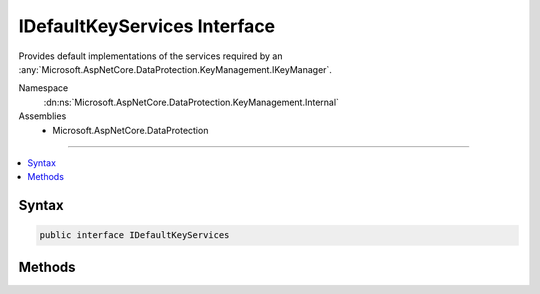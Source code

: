 

IDefaultKeyServices Interface
=============================






Provides default implementations of the services required by an :any:`Microsoft.AspNetCore.DataProtection.KeyManagement.IKeyManager`\.


Namespace
    :dn:ns:`Microsoft.AspNetCore.DataProtection.KeyManagement.Internal`
Assemblies
    * Microsoft.AspNetCore.DataProtection

----

.. contents::
   :local:









Syntax
------

.. code-block:: csharp

    public interface IDefaultKeyServices








.. dn:interface:: Microsoft.AspNetCore.DataProtection.KeyManagement.Internal.IDefaultKeyServices
    :hidden:

.. dn:interface:: Microsoft.AspNetCore.DataProtection.KeyManagement.Internal.IDefaultKeyServices

Methods
-------

.. dn:interface:: Microsoft.AspNetCore.DataProtection.KeyManagement.Internal.IDefaultKeyServices
    :noindex:
    :hidden:

    
    .. dn:method:: Microsoft.AspNetCore.DataProtection.KeyManagement.Internal.IDefaultKeyServices.GetKeyEncryptor()
    
        
    
        
        Gets the default :any:`Microsoft.AspNetCore.DataProtection.XmlEncryption.IXmlEncryptor` service (could return null).
    
        
        :rtype: Microsoft.AspNetCore.DataProtection.XmlEncryption.IXmlEncryptor
    
        
        .. code-block:: csharp
    
            IXmlEncryptor GetKeyEncryptor()
    
    .. dn:method:: Microsoft.AspNetCore.DataProtection.KeyManagement.Internal.IDefaultKeyServices.GetKeyRepository()
    
        
    
        
        Gets the default :any:`Microsoft.AspNetCore.DataProtection.Repositories.IXmlRepository` service (must not be null).
    
        
        :rtype: Microsoft.AspNetCore.DataProtection.Repositories.IXmlRepository
    
        
        .. code-block:: csharp
    
            IXmlRepository GetKeyRepository()
    

